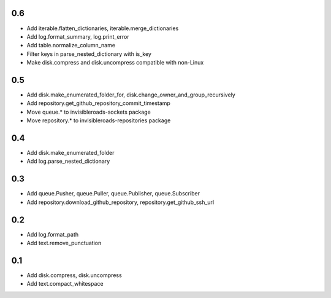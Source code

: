 0.6
---
- Add iterable.flatten_dictionaries, iterable.merge_dictionaries
- Add log.format_summary, log.print_error
- Add table.normalize_column_name
- Filter keys in parse_nested_dictionary with is_key
- Make disk.compress and disk.uncompress compatible with non-Linux

0.5
---
- Add disk.make_enumerated_folder_for, disk.change_owner_and_group_recursively
- Add repository.get_github_repository_commit_timestamp
- Move queue.* to invisibleroads-sockets package
- Move repository.* to invisibleroads-repositories package

0.4
---
- Add disk.make_enumerated_folder
- Add log.parse_nested_dictionary

0.3
---
- Add queue.Pusher, queue.Puller, queue.Publisher, queue.Subscriber
- Add repository.download_github_repository, repository.get_github_ssh_url

0.2
---
- Add log.format_path
- Add text.remove_punctuation

0.1
---
- Add disk.compress, disk.uncompress
- Add text.compact_whitespace
